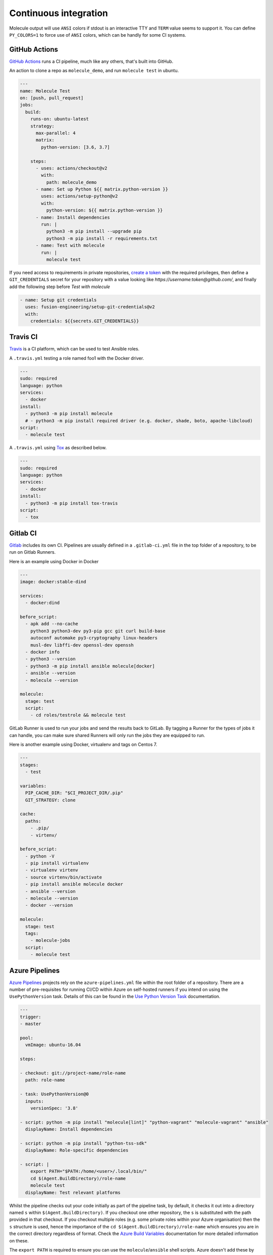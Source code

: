 Continuous integration
----------------------

Molecule output will use ``ANSI`` colors if stdout is an interactive TTY and
``TERM`` value seems to support it. You can define ``PY_COLORS=1`` to force
use of ``ANSI`` colors, which can be handly for some CI systems.

GitHub Actions
^^^^^^^^^^^^^^

`GitHub Actions`_ runs a CI pipeline,
much like any others, that's built into GitHub.


An action to clone a repo as ``molecule_demo``,
and run ``molecule test`` in ubuntu.

.. code-block:: yaml

  ---
  name: Molecule Test
  on: [push, pull_request]
  jobs:
    build:
      runs-on: ubuntu-latest
      strategy:
        max-parallel: 4
        matrix:
          python-version: [3.6, 3.7]

      steps:
        - uses: actions/checkout@v2
          with:
            path: molecule_demo
        - name: Set up Python ${{ matrix.python-version }}
          uses: actions/setup-python@v2
          with:
            python-version: ${{ matrix.python-version }}
        - name: Install dependencies
          run: |
            python3 -m pip install --upgrade pip
            python3 -m pip install -r requirements.txt
        - name: Test with molecule
          run: |
            molecule test

If you need access to requirements in private repositories, `create a token`_
with the required privileges, then define a ``GIT_CREDENTIALS`` secret for
your repository with a value looking like `https://username:token@github.com/`,
and finally add the following step before `Test with molecule`

.. code-block:: yaml

        - name: Setup git credentials
          uses: fusion-engineering/setup-git-credentials@v2
          with:
            credentials: ${{secrets.GIT_CREDENTIALS}}

Travis CI
^^^^^^^^^

`Travis`_ is a CI platform, which can be used to test Ansible roles.

A ``.travis.yml`` testing a role named foo1 with the Docker driver.

.. code-block:: yaml

    ---
    sudo: required
    language: python
    services:
      - docker
    install:
      - python3 -m pip install molecule
      # - python3 -m pip install required driver (e.g. docker, shade, boto, apache-libcloud)
    script:
      - molecule test

A ``.travis.yml`` using `Tox`_ as described below.

.. code-block:: yaml

    ---
    sudo: required
    language: python
    services:
      - docker
    install:
      - python3 -m pip install tox-travis
    script:
      - tox

Gitlab CI
^^^^^^^^^

`Gitlab`_ includes its own CI. Pipelines are usually defined in a ``.gitlab-ci.yml`` file in the top folder of a repository, to be run on Gitlab Runners.

Here is an example using Docker in Docker

.. code-block:: yaml

    ---
    image: docker:stable-dind

    services:
      - docker:dind

    before_script:
      - apk add --no-cache
        python3 python3-dev py3-pip gcc git curl build-base
        autoconf automake py3-cryptography linux-headers
        musl-dev libffi-dev openssl-dev openssh
      - docker info
      - python3 --version
      - python3 -m pip install ansible molecule[docker]
      - ansible --version
      - molecule --version

    molecule:
      stage: test
      script:
        - cd roles/testrole && molecule test

GitLab Runner is used to run your jobs and send the results back to GitLab.
By tagging a Runner for the types of jobs it can handle,
you can make sure shared Runners will only run the jobs they are equipped to run.

Here is another example using Docker, virtualenv and tags on Centos 7.

.. code-block:: yaml

    ---
    stages:
      - test

    variables:
      PIP_CACHE_DIR: "$CI_PROJECT_DIR/.pip"
      GIT_STRATEGY: clone

    cache:
      paths:
        - .pip/
        - virtenv/

    before_script:
      - python -V
      - pip install virtualenv
      - virtualenv virtenv
      - source virtenv/bin/activate
      - pip install ansible molecule docker
      - ansible --version
      - molecule --version
      - docker --version

    molecule:
      stage: test
      tags:
        - molecule-jobs
      script:
        - molecule test

Azure Pipelines
^^^^^^^^^^^^^^^
`Azure Pipelines`_ projects rely on the ``azure-pipelines.yml`` file within the root folder of a repository. There are a number of pre-requisites for running CI/CD within Azure on self-hosted runners if you intend on using the ``UsePythonVersion`` task. Details of this can be found in the `Use Python Version Task`_ documentation.

.. code-block:: yaml

  ---
  trigger:
  - master

  pool:
    vmImage: ubuntu-16.04

  steps:

  - checkout: git://project-name/role-name
    path: role-name

  - task: UsePythonVersion@0
    inputs:
      versionSpec: '3.8'

  - script: python -m pip install "molecule[lint]" "python-vagrant" "molecule-vagrant" "ansible"
    displayName: Install dependencies

  - script: python -m pip install "python-tss-sdk"
    displayName: Role-specific dependencies

  - script: |
      export PATH="$PATH:/home/<user>/.local/bin/"
      cd $(Agent.BuildDirectory)/role-name
      molecule test
    displayName: Test relevant platforms

Whilst the pipeline checks out your code initially as part of the pipeline task, by default, it checks it out into a directory named ``s`` within ``$(Agent.BuildDirectory)``. If you checkout one other repository, the ``s`` is substituted with the path provided in that checkout. If you checkout multiple roles (e.g. some private roles within your Azure organisation) then the ``s`` structure is used, hence the importance of the ``cd $(Agent.BuildDirectory)/role-name`` which ensures you are in the correct directory regardless of format. Check the `Azure Build Variables`_ documentation for more detailed information on these.

The ``export PATH`` is required to ensure you can use the ``molecule``/``ansible`` shell scripts. Azure doesn't add these by default.


Jenkins Pipeline
^^^^^^^^^^^^^^^^

`Jenkins`_ projects can also be defined in a file, by default named `Jenkinsfile` in the top folder of a repository. Two syntax are available, Declarative and Scripted. Here is an example using the declarative syntax, setting up a virtualenv and testing an Ansible role via Molecule.

.. code-block:: groovy

    pipeline {

      agent {
        // Node setup : minimal centos7, plugged into Jenkins, and
        // git config --global http.sslVerify false
        // sudo yum -y install https://centos7.iuscommunity.org/ius-release.rpm
        // sudo yum -y install python36u python36u-pip python36u-devel git curl gcc
        // git config --global http.sslVerify false
        // sudo curl -fsSL get.docker.com | bash
        label 'Molecule_Slave'
      }

      stages {

        stage ('Get latest code') {
          steps {
            checkout scm
          }
        }

        stage ('Setup Python virtual environment') {
          steps {
            sh '''
              export HTTP_PROXY=http://10.123.123.123:8080
              export HTTPS_PROXY=http://10.123.123.123:8080
              pip3.6 install virtualenv
              virtualenv virtenv
              source virtenv/bin/activate
              python3 -m pip install --upgrade ansible molecule docker
            '''
          }
        }

        stage ('Display versions') {
          steps {
            sh '''
              source virtenv/bin/activate
              docker -v
              python -V
              ansible --version
              molecule --version
            '''
          }
        }

        stage ('Molecule test') {
          steps {
            sh '''
              source virtenv/bin/activate
              molecule test
            '''
          }
        }

      }

    }

The following `Jenkinsfile` uses the Toolset image.

.. code-block:: groovy

    pipeline {
      agent {
        docker {
          image 'quay.io/ansible/toolset'
          args '-v /var/run/docker.sock:/var/run/docker.sock'
        }
      }

      stages {

        stage ('Display versions') {
          steps {
            sh '''
              docker -v
              python -V
              ansible --version
              molecule --version
            '''
          }
        }

        stage ('Molecule test') {
          steps {
            sh 'sudo molecule test --all'
          }
        }

      } // close stages
    }   // close pipeline

.. note::

    For Jenkins to work properly using a `Multibranch Pipeline` or a `GitHub Organisation` - as used by Blue Ocean, the
    role name in the scenario converge.yml should be changed to perform a lookup of the role root directory. For example :

.. code-block:: yaml

    ---
    - name: Converge
      hosts: all
      roles:
        - role: "{{ lookup('env', 'MOLECULE_PROJECT_DIRECTORY') | basename }}"


This is the cleaner of the current choices. See `issue1567_comment`_ for additional detail.

Tox
^^^

`Tox`_ is a generic virtualenv management, and test command line tool.  `Tox`_
can be used in conjunction with `Factors`_ and Molecule, to perform scenario
tests.

To test the role against multiple versions of Ansible.

.. code-block:: ini

    [tox]
    minversion = 1.8
    envlist = py{27}-ansible{20,21,22}
    skipsdist = true

    [testenv]
    passenv = *
    deps =
        -rrequirements.txt
        ansible20: ansible==2.0.2.0
        ansible21: ansible==2.1.2.0
        ansible22: ansible==2.2.0.0
    commands =
        molecule test

To view the factor generated tox environments run `tox -l`.

If using the `--parallel functionality`_ of Tox (version 3.7 onwards), Molecule
must be made aware of the parallel testing by setting a
``MOLECULE_EPHEMERAL_DIRECTORY`` environment variable per environment. In addition,
we export a ``TOX_ENVNAME`` environment variable, it's the name of our tox env.

.. code-block:: ini

    [tox]
    minversion = 3.7
    envlist = py{36}_ansible{23,24}
    skipsdist = true

    [testenv]
    deps =
        -rrequirements.txt
        ansible23: ansible==2.3
        ansible24: ansible==2.4
    commands =
        molecule test
    setenv =
        TOX_ENVNAME={envname}
        MOLECULE_EPHEMERAL_DIRECTORY=/tmp/{envname}


You also must include the ``TOX_ENVNAME`` variable in name of each platform in
``molecule.yml`` configuration file. This way, their names won't create any
conflict.

.. code-block:: yaml

    ---
    dependency:
      name: galaxy
    driver:
      name: docker
    platforms:
      - name: instance1-$TOX_ENVNAME
        image: mariadb
      - name: instance2-$TOX_ENVNAME
        image: retr0h/centos7-systemd-ansible:latest
        privileged: True
        command: /usr/sbin/init
    provisioner:
      name: ansible
    verifier:
      name: testinfra

.. _`GitHub Actions`: https://github.com/features/actions
.. _`create a token`: https://help.github.com/en/github/authenticating-to-github/creating-a-personal-access-token-for-the-command-line
.. _`Factors`: http://tox.readthedocs.io/en/latest/config.html#factors-and-factor-conditional-settings
.. _`Travis`: https://travis-ci.com/
.. _`Jenkins`: https://jenkins.io/doc/book/pipeline/jenkinsfile
.. _`Gitlab`: https://gitlab.com
.. _`Tox`: https://tox.readthedocs.io/en/latest
.. _`Azure Pipelines`: https://azure.microsoft.com/en-gb/services/devops/pipelines/
.. _`--parallel functionality`: https://tox.readthedocs.io/en/latest/config.html#cmdoption-tox-p
.. _`issue1567_comment`: https://github.com/ansible-community/molecule/issues/1567#issuecomment-436876722
.. _`Use Python Version Task`: https://docs.microsoft.com/en-us/azure/devops/pipelines/tasks/tool/use-python-version?view=azure-devops
.. _`Azure Build Variables`: https://docs.microsoft.com/en-us/azure/devops/pipelines/build/variables?view=azure-devops&tabs=yaml#build-variables-devops-services

